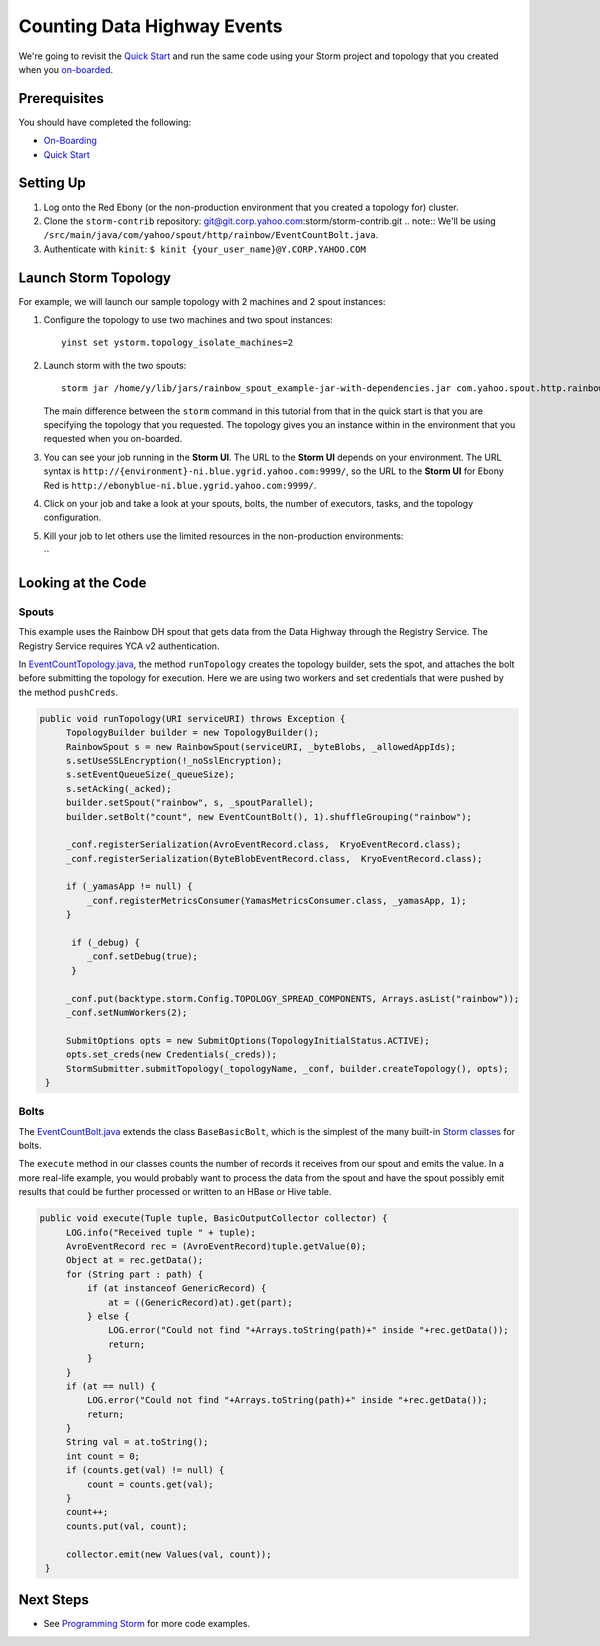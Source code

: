 Counting Data Highway Events
============================

.. Status: first draft. Need more examples.

We're going to revisit the `Quick Start <../quickstart>`_ and run
the same code using your Storm project and topology that you
created when  you `on-boarded <../onboarding>`_.

Prerequisites
-------------

You should have completed the following:

- `On-Boarding <../onboarding>`_
- `Quick Start <../quickstart>`_

Setting Up
----------

#. Log onto the Red Ebony (or the non-production environment that you created a topology for) cluster.
#. Clone the ``storm-contrib`` repository: git@git.corp.yahoo.com:storm/storm-contrib.git
   .. note:: We'll be using ``/src/main/java/com/yahoo/spout/http/rainbow/EventCountBolt.java``.
#. Authenticate with ``kinit``: ``$ kinit {your_user_name}@Y.CORP.YAHOO.COM``

Launch Storm Topology
---------------------

For example, we will launch our sample topology with 2 machines and 2 spout instances:

#. Configure the topology to use two machines and two spout instances::

       yinst set ystorm.topology_isolate_machines=2
#. Launch storm with the two spouts::

       storm jar /home/y/lib/jars/rainbow_spout_example-jar-with-dependencies.jar com.yahoo.spout.http.rainbow.EventCountTopologyCompat run http://{your_topology_name}.ygrid.local:50700 -n {your_topology_name} -p 2

   The main difference between the ``storm`` command in this tutorial from that in the quick start is that you are specifying the topology that you requested. The topology gives you an instance within
   in the environment that you requested when you on-boarded.
      
#. You can see your job running in the **Storm UI**. The URL to the **Storm UI** depends on your
   environment. The URL syntax is ``http://{environment}-ni.blue.ygrid.yahoo.com:9999/``, so the
   URL to the **Storm UI** for Ebony Red is ``http://ebonyblue-ni.blue.ygrid.yahoo.com:9999/``.

#. Click on your job and take a look at your spouts, bolts, the number of executors, tasks, and the topology
   configuration.
#. Kill your job to let others use the limited resources in the non-production environments:

   ``
Looking at the Code
-------------------

Spouts
######

This example uses the Rainbow DH spout that gets data from the Data Highway through the Registry Service.
The Registry Service requires YCA v2 authentication.  

In `EventCountTopology.java <https://git.corp.yahoo.com/storm/storm-contrib/blob/master/rainbow_spout_example/src/main/java/com/yahoo/spout/http/rainbow/EventCountTopology.java>`_,
the method ``runTopology`` creates the topology builder, sets the spot, and attaches the bolt before submitting the topology for execution.
Here we are using two workers and set credentials that were pushed by the method ``pushCreds``.

.. code-block:: java

   public void runTopology(URI serviceURI) throws Exception {
        TopologyBuilder builder = new TopologyBuilder();
        RainbowSpout s = new RainbowSpout(serviceURI, _byteBlobs, _allowedAppIds);
        s.setUseSSLEncryption(!_noSslEncryption);
        s.setEventQueueSize(_queueSize);
        s.setAcking(_acked);
        builder.setSpout("rainbow", s, _spoutParallel);
        builder.setBolt("count", new EventCountBolt(), 1).shuffleGrouping("rainbow");

        _conf.registerSerialization(AvroEventRecord.class,  KryoEventRecord.class);
        _conf.registerSerialization(ByteBlobEventRecord.class,  KryoEventRecord.class);

        if (_yamasApp != null) {
            _conf.registerMetricsConsumer(YamasMetricsConsumer.class, _yamasApp, 1);
        }
 
         if (_debug) {
            _conf.setDebug(true);
         }
 
        _conf.put(backtype.storm.Config.TOPOLOGY_SPREAD_COMPONENTS, Arrays.asList("rainbow"));
        _conf.setNumWorkers(2);

        SubmitOptions opts = new SubmitOptions(TopologyInitialStatus.ACTIVE);
        opts.set_creds(new Credentials(_creds));
        StormSubmitter.submitTopology(_topologyName, _conf, builder.createTopology(), opts);
    }

Bolts
#####

The `EventCountBolt.java <https://git.corp.yahoo.com/storm/storm-contrib/blob/master/rainbow_spout_example/src/main/java/com/yahoo/spout/http/rainbow/EventCountBolt.java>`_
extends the class ``BaseBasicBolt``, which is the simplest of the many built-in `Storm classes <http://nathanmarz.github.io/storm/doc-0.8.1/index.html>`_ for bolts. 

The ``execute`` method in our classes counts the number of records it receives from our spout and emits the value.
In a more real-life example, you would probably want to process the data from the spout and have the spout possibly emit results 
that could be further processed or written to an HBase or Hive table.

.. code-block:: java

   public void execute(Tuple tuple, BasicOutputCollector collector) {
        LOG.info("Received tuple " + tuple);
        AvroEventRecord rec = (AvroEventRecord)tuple.getValue(0);
        Object at = rec.getData();
        for (String part : path) {
            if (at instanceof GenericRecord) {
                at = ((GenericRecord)at).get(part);
            } else {
                LOG.error("Could not find "+Arrays.toString(path)+" inside "+rec.getData());
                return;
            }
        }
        if (at == null) {
            LOG.error("Could not find "+Arrays.toString(path)+" inside "+rec.getData());
            return;
        }
        String val = at.toString();
        int count = 0;
        if (counts.get(val) != null) {
            count = counts.get(val);
        }
        count++;
        counts.put(val, count);

        collector.emit(new Values(val, count));
    }


Next Steps
----------

- See `Programming Storm <../programming>`_ for more code examples.
